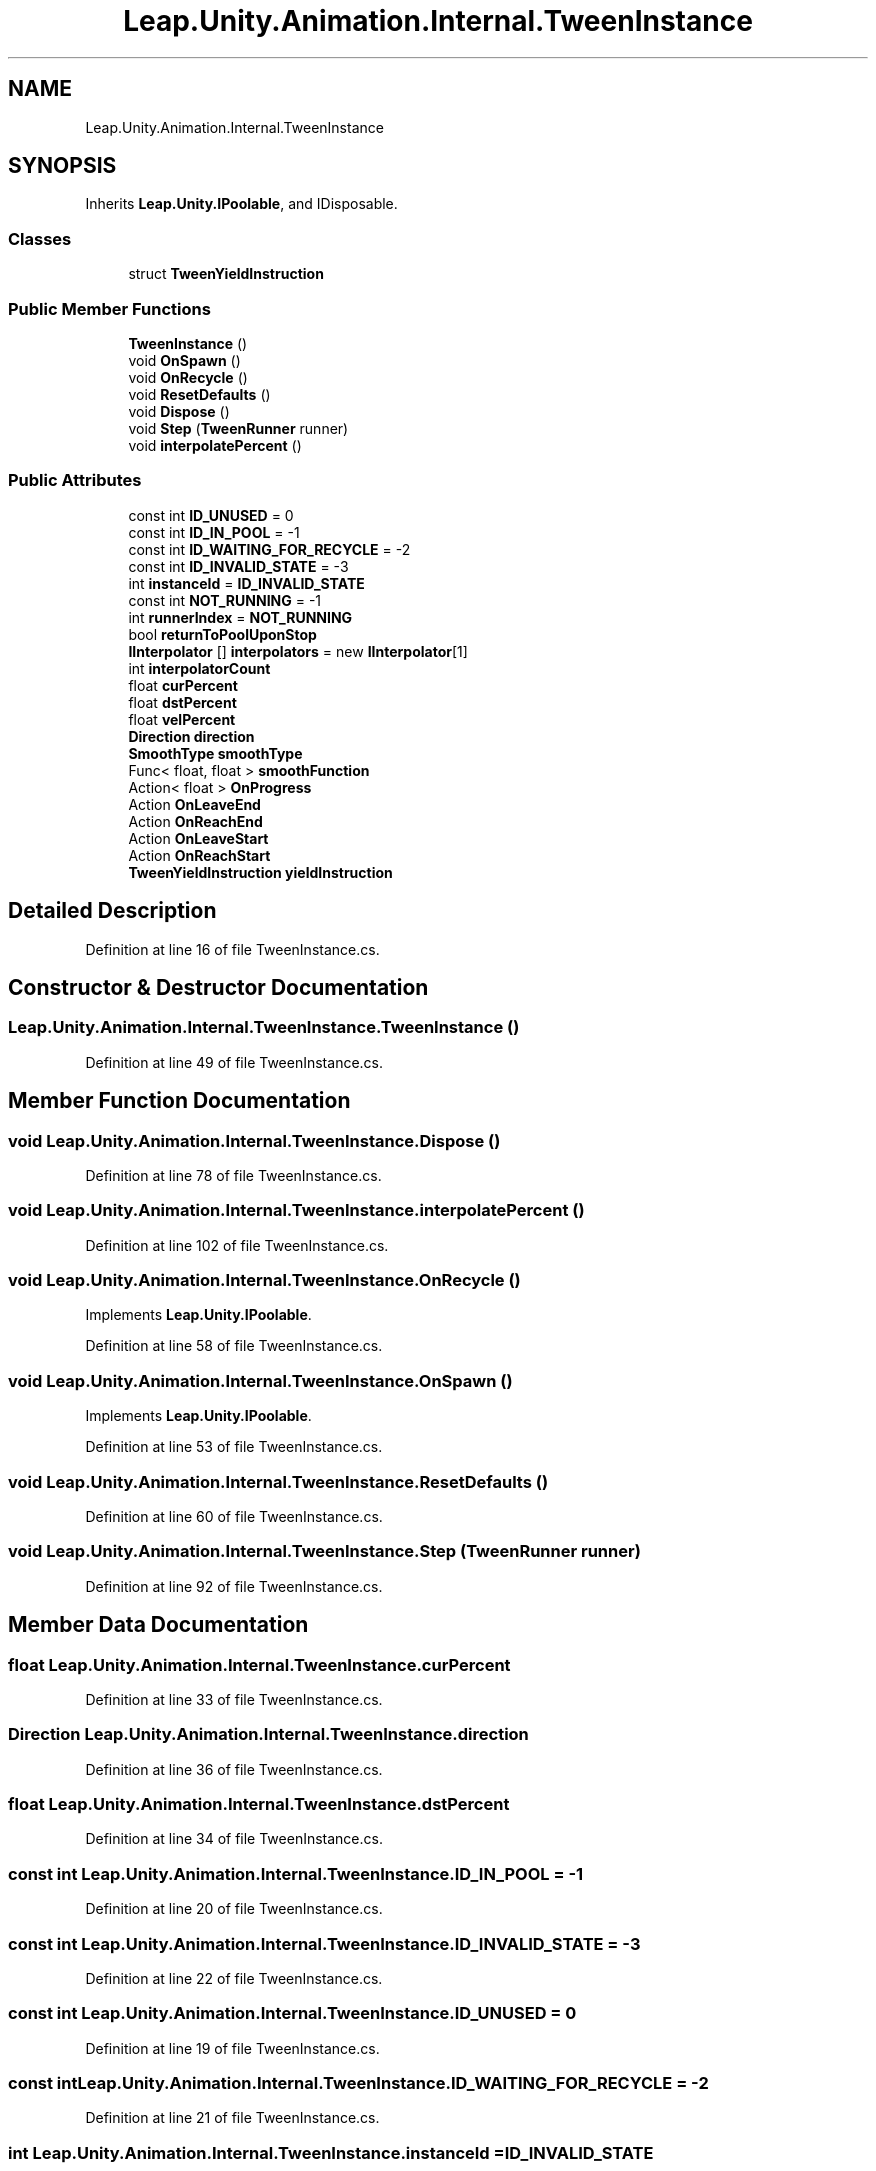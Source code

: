 .TH "Leap.Unity.Animation.Internal.TweenInstance" 3 "Sat Jul 20 2019" "Version https://github.com/Saurabhbagh/Multi-User-VR-Viewer--10th-July/" "Multi User Vr Viewer" \" -*- nroff -*-
.ad l
.nh
.SH NAME
Leap.Unity.Animation.Internal.TweenInstance
.SH SYNOPSIS
.br
.PP
.PP
Inherits \fBLeap\&.Unity\&.IPoolable\fP, and IDisposable\&.
.SS "Classes"

.in +1c
.ti -1c
.RI "struct \fBTweenYieldInstruction\fP"
.br
.in -1c
.SS "Public Member Functions"

.in +1c
.ti -1c
.RI "\fBTweenInstance\fP ()"
.br
.ti -1c
.RI "void \fBOnSpawn\fP ()"
.br
.ti -1c
.RI "void \fBOnRecycle\fP ()"
.br
.ti -1c
.RI "void \fBResetDefaults\fP ()"
.br
.ti -1c
.RI "void \fBDispose\fP ()"
.br
.ti -1c
.RI "void \fBStep\fP (\fBTweenRunner\fP runner)"
.br
.ti -1c
.RI "void \fBinterpolatePercent\fP ()"
.br
.in -1c
.SS "Public Attributes"

.in +1c
.ti -1c
.RI "const int \fBID_UNUSED\fP = 0"
.br
.ti -1c
.RI "const int \fBID_IN_POOL\fP = \-1"
.br
.ti -1c
.RI "const int \fBID_WAITING_FOR_RECYCLE\fP = \-2"
.br
.ti -1c
.RI "const int \fBID_INVALID_STATE\fP = \-3"
.br
.ti -1c
.RI "int \fBinstanceId\fP = \fBID_INVALID_STATE\fP"
.br
.ti -1c
.RI "const int \fBNOT_RUNNING\fP = \-1"
.br
.ti -1c
.RI "int \fBrunnerIndex\fP = \fBNOT_RUNNING\fP"
.br
.ti -1c
.RI "bool \fBreturnToPoolUponStop\fP"
.br
.ti -1c
.RI "\fBIInterpolator\fP [] \fBinterpolators\fP = new \fBIInterpolator\fP[1]"
.br
.ti -1c
.RI "int \fBinterpolatorCount\fP"
.br
.ti -1c
.RI "float \fBcurPercent\fP"
.br
.ti -1c
.RI "float \fBdstPercent\fP"
.br
.ti -1c
.RI "float \fBvelPercent\fP"
.br
.ti -1c
.RI "\fBDirection\fP \fBdirection\fP"
.br
.ti -1c
.RI "\fBSmoothType\fP \fBsmoothType\fP"
.br
.ti -1c
.RI "Func< float, float > \fBsmoothFunction\fP"
.br
.ti -1c
.RI "Action< float > \fBOnProgress\fP"
.br
.ti -1c
.RI "Action \fBOnLeaveEnd\fP"
.br
.ti -1c
.RI "Action \fBOnReachEnd\fP"
.br
.ti -1c
.RI "Action \fBOnLeaveStart\fP"
.br
.ti -1c
.RI "Action \fBOnReachStart\fP"
.br
.ti -1c
.RI "\fBTweenYieldInstruction\fP \fByieldInstruction\fP"
.br
.in -1c
.SH "Detailed Description"
.PP 
Definition at line 16 of file TweenInstance\&.cs\&.
.SH "Constructor & Destructor Documentation"
.PP 
.SS "Leap\&.Unity\&.Animation\&.Internal\&.TweenInstance\&.TweenInstance ()"

.PP
Definition at line 49 of file TweenInstance\&.cs\&.
.SH "Member Function Documentation"
.PP 
.SS "void Leap\&.Unity\&.Animation\&.Internal\&.TweenInstance\&.Dispose ()"

.PP
Definition at line 78 of file TweenInstance\&.cs\&.
.SS "void Leap\&.Unity\&.Animation\&.Internal\&.TweenInstance\&.interpolatePercent ()"

.PP
Definition at line 102 of file TweenInstance\&.cs\&.
.SS "void Leap\&.Unity\&.Animation\&.Internal\&.TweenInstance\&.OnRecycle ()"

.PP
Implements \fBLeap\&.Unity\&.IPoolable\fP\&.
.PP
Definition at line 58 of file TweenInstance\&.cs\&.
.SS "void Leap\&.Unity\&.Animation\&.Internal\&.TweenInstance\&.OnSpawn ()"

.PP
Implements \fBLeap\&.Unity\&.IPoolable\fP\&.
.PP
Definition at line 53 of file TweenInstance\&.cs\&.
.SS "void Leap\&.Unity\&.Animation\&.Internal\&.TweenInstance\&.ResetDefaults ()"

.PP
Definition at line 60 of file TweenInstance\&.cs\&.
.SS "void Leap\&.Unity\&.Animation\&.Internal\&.TweenInstance\&.Step (\fBTweenRunner\fP runner)"

.PP
Definition at line 92 of file TweenInstance\&.cs\&.
.SH "Member Data Documentation"
.PP 
.SS "float Leap\&.Unity\&.Animation\&.Internal\&.TweenInstance\&.curPercent"

.PP
Definition at line 33 of file TweenInstance\&.cs\&.
.SS "\fBDirection\fP Leap\&.Unity\&.Animation\&.Internal\&.TweenInstance\&.direction"

.PP
Definition at line 36 of file TweenInstance\&.cs\&.
.SS "float Leap\&.Unity\&.Animation\&.Internal\&.TweenInstance\&.dstPercent"

.PP
Definition at line 34 of file TweenInstance\&.cs\&.
.SS "const int Leap\&.Unity\&.Animation\&.Internal\&.TweenInstance\&.ID_IN_POOL = \-1"

.PP
Definition at line 20 of file TweenInstance\&.cs\&.
.SS "const int Leap\&.Unity\&.Animation\&.Internal\&.TweenInstance\&.ID_INVALID_STATE = \-3"

.PP
Definition at line 22 of file TweenInstance\&.cs\&.
.SS "const int Leap\&.Unity\&.Animation\&.Internal\&.TweenInstance\&.ID_UNUSED = 0"

.PP
Definition at line 19 of file TweenInstance\&.cs\&.
.SS "const int Leap\&.Unity\&.Animation\&.Internal\&.TweenInstance\&.ID_WAITING_FOR_RECYCLE = \-2"

.PP
Definition at line 21 of file TweenInstance\&.cs\&.
.SS "int Leap\&.Unity\&.Animation\&.Internal\&.TweenInstance\&.instanceId = \fBID_INVALID_STATE\fP"

.PP
Definition at line 23 of file TweenInstance\&.cs\&.
.SS "int Leap\&.Unity\&.Animation\&.Internal\&.TweenInstance\&.interpolatorCount"

.PP
Definition at line 31 of file TweenInstance\&.cs\&.
.SS "\fBIInterpolator\fP [] Leap\&.Unity\&.Animation\&.Internal\&.TweenInstance\&.interpolators = new \fBIInterpolator\fP[1]"

.PP
Definition at line 30 of file TweenInstance\&.cs\&.
.SS "const int Leap\&.Unity\&.Animation\&.Internal\&.TweenInstance\&.NOT_RUNNING = \-1"

.PP
Definition at line 25 of file TweenInstance\&.cs\&.
.SS "Action Leap\&.Unity\&.Animation\&.Internal\&.TweenInstance\&.OnLeaveEnd"

.PP
Definition at line 42 of file TweenInstance\&.cs\&.
.SS "Action Leap\&.Unity\&.Animation\&.Internal\&.TweenInstance\&.OnLeaveStart"

.PP
Definition at line 44 of file TweenInstance\&.cs\&.
.SS "Action<float> Leap\&.Unity\&.Animation\&.Internal\&.TweenInstance\&.OnProgress"

.PP
Definition at line 41 of file TweenInstance\&.cs\&.
.SS "Action Leap\&.Unity\&.Animation\&.Internal\&.TweenInstance\&.OnReachEnd"

.PP
Definition at line 43 of file TweenInstance\&.cs\&.
.SS "Action Leap\&.Unity\&.Animation\&.Internal\&.TweenInstance\&.OnReachStart"

.PP
Definition at line 45 of file TweenInstance\&.cs\&.
.SS "bool Leap\&.Unity\&.Animation\&.Internal\&.TweenInstance\&.returnToPoolUponStop"

.PP
Definition at line 28 of file TweenInstance\&.cs\&.
.SS "int Leap\&.Unity\&.Animation\&.Internal\&.TweenInstance\&.runnerIndex = \fBNOT_RUNNING\fP"

.PP
Definition at line 26 of file TweenInstance\&.cs\&.
.SS "Func<float, float> Leap\&.Unity\&.Animation\&.Internal\&.TweenInstance\&.smoothFunction"

.PP
Definition at line 39 of file TweenInstance\&.cs\&.
.SS "\fBSmoothType\fP Leap\&.Unity\&.Animation\&.Internal\&.TweenInstance\&.smoothType"

.PP
Definition at line 38 of file TweenInstance\&.cs\&.
.SS "float Leap\&.Unity\&.Animation\&.Internal\&.TweenInstance\&.velPercent"

.PP
Definition at line 35 of file TweenInstance\&.cs\&.
.SS "\fBTweenYieldInstruction\fP Leap\&.Unity\&.Animation\&.Internal\&.TweenInstance\&.yieldInstruction"

.PP
Definition at line 47 of file TweenInstance\&.cs\&.

.SH "Author"
.PP 
Generated automatically by Doxygen for Multi User Vr Viewer from the source code\&.
